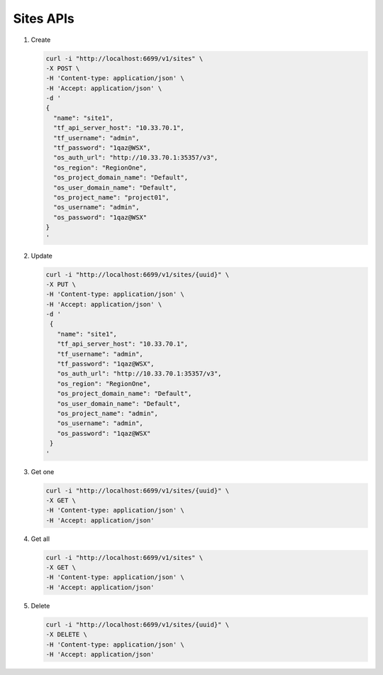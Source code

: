 Sites APIs
----------

#.  Create

    .. code-block:: console

        curl -i "http://localhost:6699/v1/sites" \
        -X POST \
        -H 'Content-type: application/json' \
        -H 'Accept: application/json' \
        -d '
        {
          "name": "site1",
          "tf_api_server_host": "10.33.70.1",
          "tf_username": "admin",
          "tf_password": "1qaz@WSX",
          "os_auth_url": "http://10.33.70.1:35357/v3",
          "os_region": "RegionOne",
          "os_project_domain_name": "Default",
          "os_user_domain_name": "Default",
          "os_project_name": "project01",
          "os_username": "admin",
          "os_password": "1qaz@WSX"
        }
        '
    ..


#. Update

   .. code-block:: console

       curl -i "http://localhost:6699/v1/sites/{uuid}" \
       -X PUT \
       -H 'Content-type: application/json' \
       -H 'Accept: application/json' \
       -d '
        {
          "name": "site1",
          "tf_api_server_host": "10.33.70.1",
          "tf_username": "admin",
          "tf_password": "1qaz@WSX",
          "os_auth_url": "http://10.33.70.1:35357/v3",
          "os_region": "RegionOne",
          "os_project_domain_name": "Default",
          "os_user_domain_name": "Default",
          "os_project_name": "admin",
          "os_username": "admin",
          "os_password": "1qaz@WSX"
        }
       '
   ..


#. Get one

   .. code-block:: console

        curl -i "http://localhost:6699/v1/sites/{uuid}" \
        -X GET \
        -H 'Content-type: application/json' \
        -H 'Accept: application/json'
   ..


#. Get all

   .. code-block:: console

        curl -i "http://localhost:6699/v1/sites" \
        -X GET \
        -H 'Content-type: application/json' \
        -H 'Accept: application/json'
   ..


#. Delete

   .. code-block:: console

        curl -i "http://localhost:6699/v1/sites/{uuid}" \
        -X DELETE \
        -H 'Content-type: application/json' \
        -H 'Accept: application/json'
   ..
